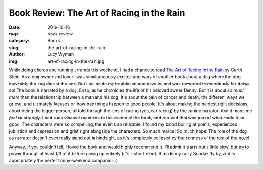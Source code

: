 Book Review: The Art of Racing in the Rain
==========================================
:date: 2016-10-16
:tags: book-review
:category: Books
:slug: the-art-of-racing-in-the-rain
:author: Lucy Wyman
:img: art-of-racing-in-the-rain.jpg

While doing chores and running errands this weekend, I had a chance to
read `The Art of Racing in the Rain`_ by Garth Stein. As a dog owner
and lover I was simultaneously excited and wary of another book about
a dog where the dog inevitably the dog dies at the end. But I set
aside my trepidation and dove in, and was rewarded tremendously for
doing so! The book is narrated by a dog, Enzo, as he chronicles the
life of his beloved owner Denny. But it is about *so much more* than
the relationship between a man and his dog.  It's about the pain of
cancer and death, the different ways we grieve, and ultimately focuses
on how bad things happen to good people. It's about making the hardest
right decisions, about being the bigger person, all told through the
lens of racing (yes, car racing) by the canine narrator.  And it made
me *feel* so strongly.  I had such visceral reactions to the events of
the book, and realized that was part of what made it so good.  The
characters were so compelling, the events so relatable, I found my
blood boiling at points, experienced jubilation and depression and
grief right alongside the characters.  So much malice! So much hope!
The role of the dog as narrator doesn't even really stand out in
hindsight, as it's completely eclipsed by the richness of the rest of
the novel.  

Anyway, if you couldn't tell, I loved the book and would highly
recommend it. I'll admit it starts out a little slow, but try to power
through at least 1/3 of it before giving up entirely (it's a short
read). It made my rainy Sunday fly by, and is appropriately the perfect
rainy-weekend companion :)

.. _The Art of Racing in the Rain: http://www.garthstein.com/works/the-art-of-racing-in-the-rain/

